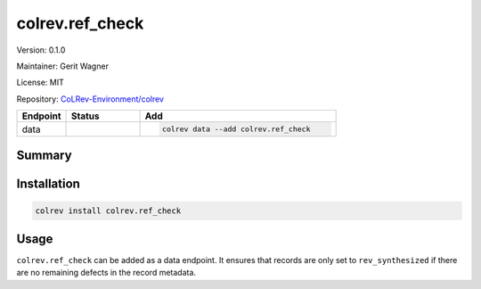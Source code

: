 .. |EXPERIMENTAL| image:: https://img.shields.io/badge/status-experimental-blue
   :height: 14pt
   :target: https://colrev-environment.github.io/colrev/dev_docs/dev_status.html
.. |MATURING| image:: https://img.shields.io/badge/status-maturing-yellowgreen
   :height: 14pt
   :target: https://colrev-environment.github.io/colrev/dev_docs/dev_status.html
.. |STABLE| image:: https://img.shields.io/badge/status-stable-brightgreen
   :height: 14pt
   :target: https://colrev-environment.github.io/colrev/dev_docs/dev_status.html
.. |VERSION| image:: /_static/svg/iconmonstr-product-10.svg
   :width: 15
   :alt: Version
.. |GIT_REPO| image:: /_static/svg/iconmonstr-code-fork-1.svg
   :width: 15
   :alt: Git repository
.. |LICENSE| image:: /_static/svg/iconmonstr-copyright-2.svg
   :width: 15
   :alt: Licencse
.. |MAINTAINER| image:: /_static/svg/iconmonstr-user-29.svg
   :width: 20
   :alt: Maintainer
.. |DOCUMENTATION| image:: /_static/svg/iconmonstr-book-17.svg
   :width: 15
   :alt: Documentation
colrev.ref_check
================

|VERSION| Version: 0.1.0

|MAINTAINER| Maintainer: Gerit Wagner

|LICENSE| License: MIT  

|GIT_REPO| Repository: `CoLRev-Environment/colrev <https://github.com/CoLRev-Environment/colrev/tree/main/colrev/packages/>`_ 

.. list-table::
   :header-rows: 1
   :widths: 20 30 80

   * - Endpoint
     - Status
     - Add
   * - data
     - |EXPERIMENTAL|
     - .. code-block:: 


         colrev data --add colrev.ref_check


Summary
-------

Installation
------------

.. code-block:: bash

   colrev install colrev.ref_check

Usage
-----

``colrev.ref_check`` can be added as a data endpoint. It ensures that records are only set to ``rev_synthesized`` if there are no remaining defects in the record metadata.
